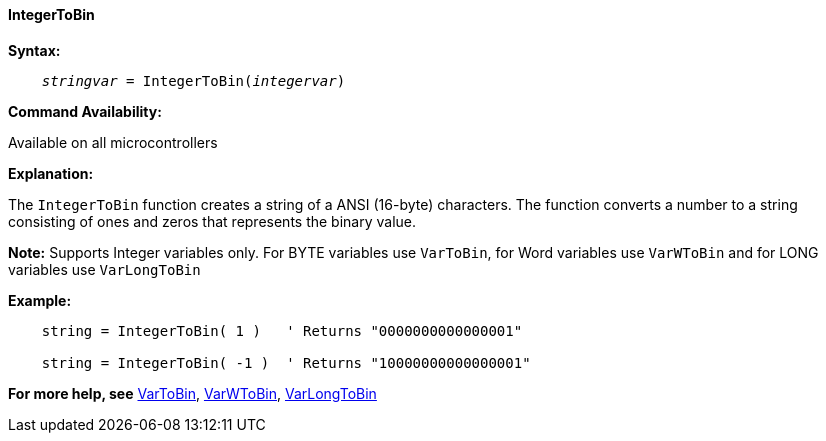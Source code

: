 ==== IntegerToBin

*Syntax:*
[subs="quotes"]
----
    __stringvar__ = IntegerToBin(__integervar__)
----

*Command Availability:*

Available on all microcontrollers

*Explanation:*

The `IntegerToBin` function creates a string of a ANSI (16-byte) characters.
The function converts a number to a string consisting of ones and zeros that represents the binary value.

*Note:*
Supports Integer variables only.  For BYTE variables use `VarToBin`, for Word variables use `VarWToBin` and for LONG variables use `VarLongToBin`

*Example:*
----
    string = IntegerToBin( 1 )   ' Returns "0000000000000001"

    string = IntegerToBin( -1 )  ' Returns "10000000000000001"
----
*For more help, see* <<_vartobin,VarToBin>>, <<_varwtobin,VarWToBin>>, <<_varlongtobin,VarLongToBin>>
